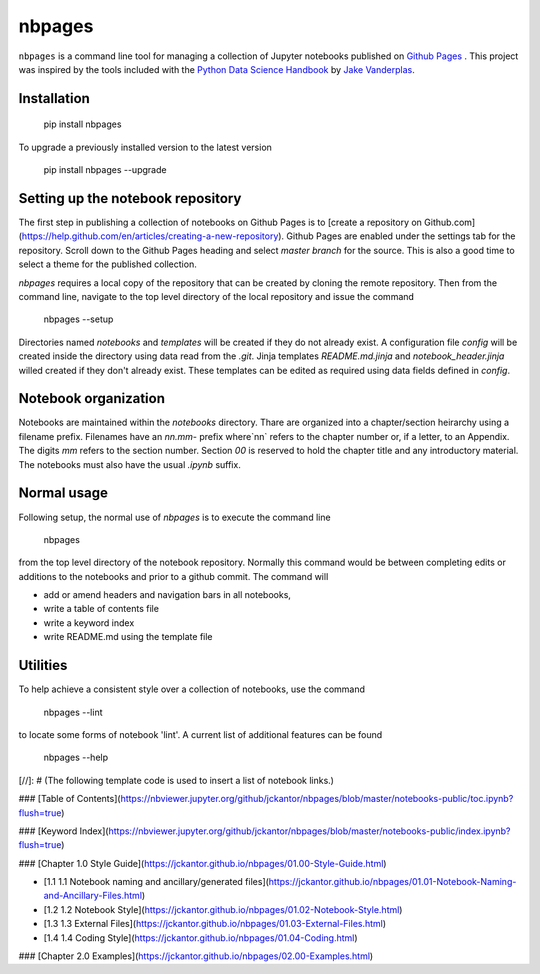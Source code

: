 nbpages
=======

``nbpages`` is a command line tool for managing a collection of Jupyter notebooks published on
`Github Pages <https://pages.github.com>`_ . This project was inspired by the tools included with the
`Python Data Science Handbook <https://github.com/jakevdp/PythonDataScienceHandbook>`_ by
`Jake Vanderplas <https://github.com/jakevdp>`_.

Installation
------------

    pip install nbpages

To upgrade a previously installed version to the latest version

    pip install nbpages --upgrade

Setting up the notebook repository
----------------------------------

The first step in publishing a collection of notebooks on Github Pages is to
[create a repository on Github.com](https://help.github.com/en/articles/creating-a-new-repository).
Github Pages are enabled under the settings tab for the repository. Scroll down to the Github Pages heading and select
`master branch` for the source. This is also a good time to select a theme for the published collection.

`nbpages` requires a local copy of the repository that can be created by cloning the remote repository.
Then from the command line, navigate to the top level directory of the local repository and issue the command

    nbpages --setup

Directories named `notebooks` and `templates` will be created if they do not already exist.  A configuration file
`config` will be created inside the directory using data read from the `.git`. Jinja templates `README.md.jinja` and
`notebook_header.jinja` willed created if they don't already exist. These templates can be edited as required
using data fields defined in `config`.

Notebook organization
---------------------

Notebooks are maintained within the `notebooks` directory. Thare are organized into a chapter/section heirarchy
using a filename prefix. Filenames have an `nn.mm-` prefix where`nn` refers to the chapter number or, if a letter, to
an Appendix. The digits `mm` refers to the section number. Section `00` is reserved to hold the chapter title and
any introductory material. The notebooks must also have the usual `.ipynb` suffix.

Normal usage
------------

Following setup, the normal use of `nbpages` is to execute the command line

    nbpages

from the top level directory of the notebook repository. Normally this command would be between completing edits or
additions to the notebooks and prior to a github commit. The command will

* add or amend headers and navigation bars in all notebooks,
* write a table of contents file
* write a keyword index
* write README.md using the template file

Utilities
---------

To help achieve a consistent style over a collection of notebooks, use the command

    nbpages --lint

to locate some forms of notebook 'lint'.  A current list of additional features can be found

    nbpages --help

[//]: # (The following template code is used to insert a list of notebook links.)


### [Table of Contents](https://nbviewer.jupyter.org/github/jckantor/nbpages/blob/master/notebooks-public/toc.ipynb?flush=true)

### [Keyword Index](https://nbviewer.jupyter.org/github/jckantor/nbpages/blob/master/notebooks-public/index.ipynb?flush=true)


### [Chapter 1.0 Style Guide](https://jckantor.github.io/nbpages/01.00-Style-Guide.html)

- [1.1 1.1 Notebook naming and ancillary/generated files](https://jckantor.github.io/nbpages/01.01-Notebook-Naming-and-Ancillary-Files.html)

- [1.2 1.2 Notebook Style](https://jckantor.github.io/nbpages/01.02-Notebook-Style.html)

- [1.3 1.3 External Files](https://jckantor.github.io/nbpages/01.03-External-Files.html)

- [1.4 1.4 Coding Style](https://jckantor.github.io/nbpages/01.04-Coding.html)


### [Chapter 2.0 Examples](https://jckantor.github.io/nbpages/02.00-Examples.html)
